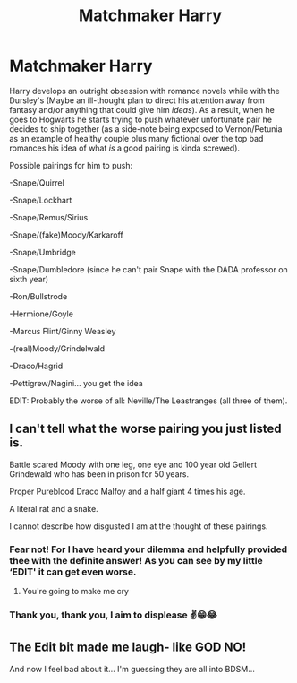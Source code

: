 #+TITLE: Matchmaker Harry

* Matchmaker Harry
:PROPERTIES:
:Author: JOKERRule
:Score: 10
:DateUnix: 1600173233.0
:DateShort: 2020-Sep-15
:FlairText: Prompt
:END:
Harry develops an outright obsession with romance novels while with the Dursley's (Maybe an ill-thought plan to direct his attention away from fantasy and/or anything that could give him /ideas/). As a result, when he goes to Hogwarts he starts trying to push whatever unfortunate pair he decides to ship together (as a side-note being exposed to Vernon/Petunia as an example of healthy couple plus many fictional over the top bad romances his idea of what /is/ a good pairing is kinda screwed).

Possible pairings for him to push:

-Snape/Quirrel

-Snape/Lockhart

-Snape/Remus/Sirius

-Snape/(fake)Moody/Karkaroff

-Snape/Umbridge

-Snape/Dumbledore (since he can't pair Snape with the DADA professor on sixth year)

-Ron/Bullstrode

-Hermione/Goyle

-Marcus Flint/Ginny Weasley

-(real)Moody/Grindelwald

-Draco/Hagrid

-Pettigrew/Nagini... you get the idea

EDIT: Probably the worse of all: Neville/The Leastranges (all three of them).


** I can't tell what the worse pairing you just listed is.

Battle scared Moody with one leg, one eye and 100 year old Gellert Grindewald who has been in prison for 50 years.

Proper Pureblood Draco Malfoy and a half giant 4 times his age.

A literal rat and a snake.

I cannot describe how disgusted I am at the thought of these pairings.
:PROPERTIES:
:Author: PotatoFarm6
:Score: 9
:DateUnix: 1600177519.0
:DateShort: 2020-Sep-15
:END:

*** Fear not! For I have heard your dilemma and helpfully provided thee with the definite answer! As you can see by my little ‘EDIT' it can get even worse.
:PROPERTIES:
:Author: JOKERRule
:Score: 3
:DateUnix: 1600215435.0
:DateShort: 2020-Sep-16
:END:

**** You're going to make me cry
:PROPERTIES:
:Author: PotatoFarm6
:Score: 5
:DateUnix: 1600232811.0
:DateShort: 2020-Sep-16
:END:


*** Thank you, thank you, I aim to displease ✌️😁😂
:PROPERTIES:
:Author: JOKERRule
:Score: 1
:DateUnix: 1600179723.0
:DateShort: 2020-Sep-15
:END:


** The Edit bit made me laugh- like GOD NO!

And now I feel bad about it... I'm guessing they are all into BDSM...
:PROPERTIES:
:Author: GwainesKnightlyBalls
:Score: 4
:DateUnix: 1600211098.0
:DateShort: 2020-Sep-16
:END:
